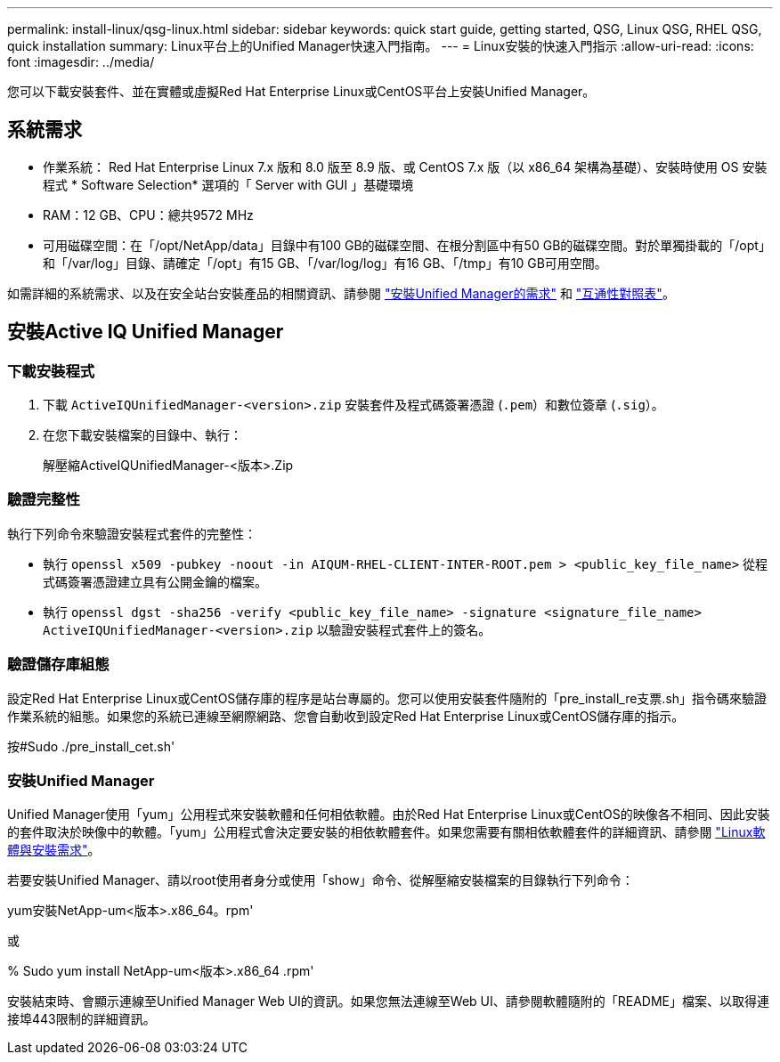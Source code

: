 ---
permalink: install-linux/qsg-linux.html 
sidebar: sidebar 
keywords: quick start guide, getting started, QSG, Linux QSG, RHEL QSG, quick installation 
summary: Linux平台上的Unified Manager快速入門指南。 
---
= Linux安裝的快速入門指示
:allow-uri-read: 
:icons: font
:imagesdir: ../media/


[role="lead"]
您可以下載安裝套件、並在實體或虛擬Red Hat Enterprise Linux或CentOS平台上安裝Unified Manager。



== 系統需求

* 作業系統： Red Hat Enterprise Linux 7.x 版和 8.0 版至 8.9 版、或 CentOS 7.x 版（以 x86_64 架構為基礎）、安裝時使用 OS 安裝程式 * Software Selection* 選項的「 Server with GUI 」基礎環境
* RAM：12 GB、CPU：總共9572 MHz
* 可用磁碟空間：在「/opt/NetApp/data」目錄中有100 GB的磁碟空間、在根分割區中有50 GB的磁碟空間。對於單獨掛載的「/opt」和「/var/log」目錄、請確定「/opt」有15 GB、「/var/log/log」有16 GB、「/tmp」有10 GB可用空間。


如需詳細的系統需求、以及在安全站台安裝產品的相關資訊、請參閱 link:../install-linux/concept_requirements_for_install_unified_manager.html["安裝Unified Manager的需求"] 和 link:http://mysupport.netapp.com/matrix["互通性對照表"]。



== 安裝Active IQ Unified Manager



=== 下載安裝程式

. 下載 `ActiveIQUnifiedManager-<version>.zip` 安裝套件及程式碼簽署憑證 (`.pem`）和數位簽章 (`.sig`）。
. 在您下載安裝檔案的目錄中、執行：
+
解壓縮ActiveIQUnifiedManager-<版本>.Zip





=== 驗證完整性

執行下列命令來驗證安裝程式套件的完整性：

* 執行 `openssl x509 -pubkey -noout -in AIQUM-RHEL-CLIENT-INTER-ROOT.pem > <public_key_file_name>` 從程式碼簽署憑證建立具有公開金鑰的檔案。
* 執行 `openssl dgst -sha256 -verify <public_key_file_name> -signature <signature_file_name> ActiveIQUnifiedManager-<version>.zip` 以驗證安裝程式套件上的簽名。




=== 驗證儲存庫組態

設定Red Hat Enterprise Linux或CentOS儲存庫的程序是站台專屬的。您可以使用安裝套件隨附的「pre_install_re支票.sh」指令碼來驗證作業系統的組態。如果您的系統已連線至網際網路、您會自動收到設定Red Hat Enterprise Linux或CentOS儲存庫的指示。

按#Sudo ./pre_install_cet.sh'



=== 安裝Unified Manager

Unified Manager使用「yum」公用程式來安裝軟體和任何相依軟體。由於Red Hat Enterprise Linux或CentOS的映像各不相同、因此安裝的套件取決於映像中的軟體。「yum」公用程式會決定要安裝的相依軟體套件。如果您需要有關相依軟體套件的詳細資訊、請參閱 link:../install-linux/reference_red_hat_and_centos_software_and_installation_requirements.html["Linux軟體與安裝需求"]。

若要安裝Unified Manager、請以root使用者身分或使用「show」命令、從解壓縮安裝檔案的目錄執行下列命令：

yum安裝NetApp-um<版本>.x86_64。rpm'

或

% Sudo yum install NetApp-um<版本>.x86_64 .rpm'

安裝結束時、會顯示連線至Unified Manager Web UI的資訊。如果您無法連線至Web UI、請參閱軟體隨附的「README」檔案、以取得連接埠443限制的詳細資訊。
